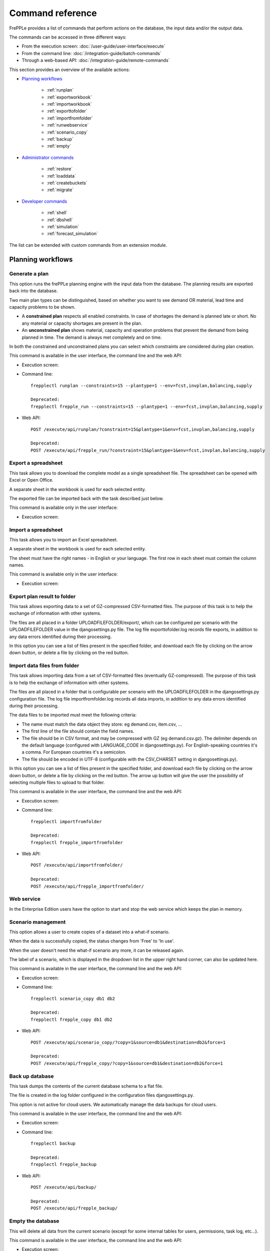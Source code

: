 =================
Command reference
=================

FrePPLe provides a list of commands that perform actions on the 
database, the input data and/or the output data.

The commands can be accessed in three different ways:

* From the execution screen: :doc:`/user-guide/user-interface/execute`
* From the command line: :doc:`/integration-guide/batch-commands`
* Through a web-based API: :doc:`/integration-guide/remote-commands` 

This section provides an overview of the available actions:

* `Planning workflows`_

	* :ref:`runplan`
	* :ref:`exportworkbook`
	* :ref:`importworkbook`
	* :ref:`exporttofolder`
	* :ref:`importfromfolder`
	* :ref:`runwebservice`
	* :ref:`scenario_copy`
	* :ref:`backup`
	* :ref:`empty`

* `Administrator commands`_

	* :ref:`restore`
	* :ref:`loaddata`
	* :ref:`createbuckets`
	* :ref:`migrate`

* `Developer commands`_

	* :ref:`shell`
	* :ref:`dbshell`
	* :ref:`simulation`
	* :ref:`forecast_simulation`

The list can be extended with custom commands from an extension module.


Planning workflows
~~~~~~~~~~~~~~~~~~

.. _runplan:

Generate a plan
---------------

This option runs the frePPLe planning engine with the input data from the
database. The planning results are exported back into the database.

Two main plan types can be distinguished, based on whether you want to
see demand OR material, lead time and capacity problems to be shown.

* A **constrained plan** respects all enabled constraints. In case of shortages
  the demand is planned late or short. No any material or capacity shortages
  are present in the plan.

* An **unconstrained plan** shows material, capacity and operation problems
  that prevent the demand from being planned in time. The demand is always met
  completely and on time.

In both the constrained and unconstrained plans you can select which constraints
are considered during plan creation.

This command is available in the user interface, the command line and the web API:

* Execution screen:  
  
  .. image:: /user-guide/user-interface/_images/execution-plan.png
     :alt: Execution screen - Plan generation

* Command line::

    frepplectl runplan --constraints=15 --plantype=1 --env=fcst,invplan,balancing,supply
    
    Deprecated:
    frepplectl frepple_run --constraints=15 --plantype=1 --env=fcst,invplan,balancing,supply

* Web API::

    POST /execute/api/runplan/?constraint=15&plantype=1&env=fcst,invplan,balancing,supply
    
    Deprecated:
    POST /execute/api/frepple_run/?constraint=15&plantype=1&env=fcst,invplan,balancing,supply

.. _exportworkbook:

Export a spreadsheet
--------------------

This task allows you to download the complete model as a single spreadsheet
file. The spreadsheet can be opened with Excel or Open Office.

A separate sheet in the workbook is used for each selected entity.

The exported file can be imported back with the task described just below.

This command is available only in the user interface:

* Execution screen:
  
  .. image:: /user-guide/user-interface/_images/execution-export.png
     :alt: Execution screen - Spreadsheet export

.. _importworkbook:

Import a spreadsheet
--------------------

This task allows you to import an Excel spreadsheet.

A separate sheet in the workbook is used for each selected entity.

The sheet must have the right names - in English or your language. The first row
in each sheet must contain the column names.

This command is available only in the user interface:

* Execution screen:

  .. image:: /user-guide/user-interface/_images/execution-import.png
     :alt: Execution screen - Spreadsheet import

.. _exporttofolder:

Export plan result to folder
----------------------------

This task allows exporting data to a set of GZ-compressed CSV-formatted files.
The purpose of this task is to help the exchange of information with other systems.

The files are all placed in a folder UPLOADFILEFOLDER/export/, which can be configured
per scenario with the UPLOADFILEFOLDER value in the djangosettings.py file.
The log file exporttofolder.log records file exports, in addition to any data errors 
identified during their processing.

In this option you can see a list of files present in the specified folder, and download
each file by clicking on the arrow down button, or delete a file by clicking on the
red button.

.. image:: /user-guide/user-interface/_images/execution-exportplantofolder.png
   :alt: Execution screen - Export plan data to folder

.. _importfromfolder:

Import data files from folder
-----------------------------

This task allows importing data from a set of CSV-formatted files (eventually GZ-compressed).
The purpose of this task is to help the exchange of information with other systems.

The files are all placed in a folder that is configurable per scenario with the
UPLOADFILEFOLDER in the djangosettings.py configuration file. The log file importfromfolder.log records
all data imports, in addition to any data errors identified during their processing.

The data files to be imported must meet the following criteria:

* The name must match the data object they store: eg demand.csv, item.csv, ...

* The first line of the file should contain the field names.

* The file should be in CSV format, and may be compressed with GZ (eg demand.csv.gz).
  The delimiter depends on the default language (configured with LANGUAGE_CODE
  in djangosettings.py).
  For English-speaking countries it's a comma. For European countries
  it's a semicolon.

* The file should be encoded in UTF-8 (configurable with the CSV_CHARSET
  setting in djangosettings.py).

In this option you can see a list of files present in the specified folder, and download
each file by clicking on the arrow down button, or delete a file by clicking on the
red button.
The arrow up button will give the user the possibility of selecting multiple files
to upload to that folder.

This command is available in the user interface, the command line and the web API:

* Execution screen:  
  
  .. image:: /user-guide/user-interface/_images/execution-importfilesfromfolder.png
     :alt: Execution screen - Import data files from folder

* Command line::

    frepplectl importfromfolder
    
    Deprecated:
    frepplectl frepple_importfromfolder

* Web API::

    POST /execute/api/importfromfolder/
  
    Deprecated:
    POST /execute/api/frepple_importfromfolder/
  
.. _runwebservice:

Web service
-----------

In the Enterprise Edition users have the option to start and stop the web service
which keeps the plan in memory.

.. image:: /user-guide/user-interface/_images/execution-webservice.png
   :alt: Execution screen - Web service

.. _scenario_copy:

Scenario management
-------------------

This option allows a user to create copies of a dataset into a
what-if scenario.

When the data is successfully copied, the status changes from 'Free'
to 'In use'.

When the user doesn't need the what-if scenario any more, it can be released
again.

The label of a scenario, which is displayed in the dropdown list in the 
upper right hand corner, can also be updated here.

This command is available in the user interface, the command line and the web API:

* Execution screen:  
  
  .. image:: /user-guide/user-interface/_images/execution-scenarios.png
     :alt: Execution screen - what-if scenarios

* Command line::

    frepplectl scenario_copy db1 db2
    
    Deprecated:
    frepplectl frepple_copy db1 db2

* Web API::

    POST /execute/api/scenario_copy/?copy=1&source=db1&destination=db2&force=1
    
    Deprecated:
    POST /execute/api/frepple_copy/?copy=1&source=db1&destination=db2&force=1


.. _backup:

Back up database
----------------

This task dumps the contents of the current database schema to a flat file.

The file is created in the log folder configured in the configuration files
djangosettings.py.

This option is not active for cloud users. We automatically manage the
data backups for cloud users.

This command is available in the user interface, the command line and the web API:

* Execution screen:  

  .. image:: /user-guide/user-interface/_images/execution-backup.png
     :alt: Execution screen - backup

* Command line::

    frepplectl backup
    
    Deprecated:
    frepplectl frepple_backup

* Web API::
  
    POST /execute/api/backup/
   
    Deprecated:
    POST /execute/api/frepple_backup/
   
.. _empty:

Empty the database
------------------

This will delete all data from the current scenario (except for some internal
tables for users, permissions, task log, etc...).

This command is available in the user interface, the command line and the web API:

* Execution screen:

  .. image:: /user-guide/user-interface/_images/execution-erase.png
     :alt: Execution screen - erase

* Command line::

    frepplectl empty --models=input.demand,input.operationplan
    
    Deprecated:
    frepplectl frepple_flush --models=input.demand,input.operationplan

* Web API::

    POST /execute/api/frepple_flush/?models=input.demand,input.operationplan
  
    Deprecated:
    POST /execute/api/empty/?models=input.demand,input.operationplan


Administrator commands
~~~~~~~~~~~~~~~~~~~~~~    
     
.. _loaddata:

Load a dataset in the database
------------------------------

A number of demo datasets are packaged with frePPLe. Using this action you can
load one of those in the database.

The dataset is loaded incrementally in the database, **without** erasing any
previous data. In most cases you'll want to erase the data before loading any
of these datasets.

You can use the dumpdata command to export a model to the appropriate format
and create your own predefined datasets.

This command is available in the user interface, the command line and the web API:

* Execution screen:

  .. image:: /user-guide/user-interface/_images/execution-fixture.png
     :alt: Execution screen - load a dataset

* Command line::

    frepplectl loaddata manufacturing_demo

* Web API::

    POST /execute/api/loaddata/?fixture=manufacturing_demo
    
.. _createbuckets:

Generate time buckets
---------------------

A number of output reports are displaying the plan results aggregated into time
buckets. These time buckets are defined with the tables dates and bucket dates.
This tasks allows you to populate these tables in an easy way.

This command is available in the user interface, the command line and the web API:

* Execution screen:

  .. image:: /user-guide/user-interface/_images/execution-buckets.png
     :alt: Execution screen - generate time buckets
   
* Command line::

    frepplectl createbuckets --start=2012-01-01 --end=2020-01-01 --weekstart=1
    
    Deprecated:
    frepplectl frepple_createbuckets --start=2012-01-01 --end=2020-01-01 --weekstart=1

* Web API::
   
    POST /execute/api/createbuckets/?start=2012-01-01&end=2020-01-01&weekstart=1
    
    Deprecated:
    POST /execute/api/frepple_createbuckets/?start=2012-01-01&end=2020-01-01&weekstart=1


Developer commands
~~~~~~~~~~~~~~~~~~    
